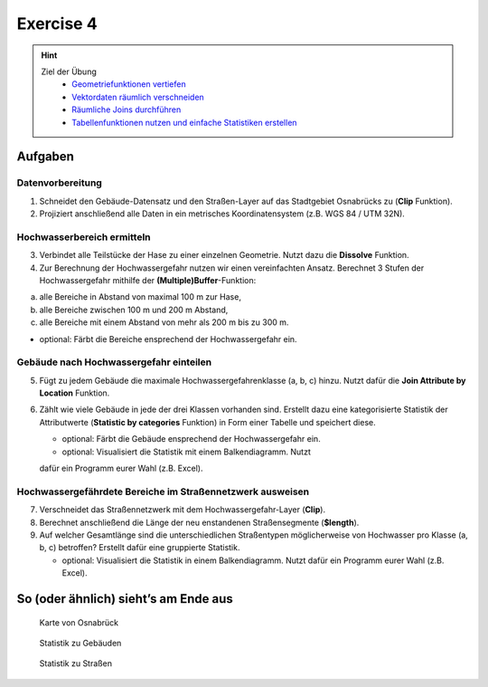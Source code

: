 Exercise 4
==========

.. hint::

   Ziel der Übung
      *  `Geometriefunktionen vertiefen <https://courses.gistools.geog.uni-heidelberg.de/giscience/gis-einfuehrung/wikis/qgis-Geometrieoperationen>`__
      *  `Vektordaten räumlich verschneiden <https://courses.gistools.geog.uni-heidelberg.de/giscience/gis-einfuehrung/wikis/qgis-Räumliche-Verschneidungen>`__
      *  `Räumliche Joins durchführen <https://courses.gistools.geog.uni-heidelberg.de/giscience/gis-einfuehrung/wikis/qgis-Räumliche-Joins>`__
      *  `Tabellenfunktionen nutzen und einfache Statistiken erstellen <https://courses.gistools.geog.uni-heidelberg.de/giscience/gis-einfuehrung/wikis/qgis-Tabellenfunktionen>`__

.. seealso:: Daten

   Daten

   Ladet euch `die Daten herunter <exercise_04_data.zip>`__ und speichert
   sie auf eurem PC. Legt einen lokalen Ordner an und speichert dort die
   obigen Daten. (.zip Ordner müssen vorher entpackt werden.)

      * Osnabrück Fluss Hase (Line) (Quelle: `OpenStreetMap <https://www.openstreetmap.org>`__)
      * Osnabrück Straßennetzwerk (Line) (Quelle: `OpenStreetMap <https://www.openstreetmap.org>`__)
      * Osnabrück Stadtgrenze (Polygon) (Quelle: `OpenStreetMap <https://www.openstreetmap.org>`__)
      * Osnabrück Gebäude (Polygon) (Quelle: `OpenStreetMap <https://www.openstreetmap.org>`__)

Aufgaben
--------

Datenvorbereitung
~~~~~~~~~~~~~~~~~

1. Schneidet den Gebäude-Datensatz und den Straßen-Layer auf das Stadtgebiet Osnabrücks zu (**Clip** Funktion).
2. Projiziert anschließend alle Daten in ein metrisches Koordinatensystem (z.B. WGS 84 / UTM 32N).

Hochwasserbereich ermitteln
~~~~~~~~~~~~~~~~~~~~~~~~~~~

3. Verbindet alle Teilstücke der Hase zu einer einzelnen Geometrie. Nutzt dazu die **Dissolve** Funktion.
4. Zur Berechnung der Hochwassergefahr nutzen wir einen vereinfachten Ansatz. Berechnet 3 Stufen der Hochwassergefahr mithilfe der **(Multiple)Buffer**-Funktion:

(a) alle Bereiche in Abstand von maximal 100 m zur Hase,
(b) alle Bereiche zwischen 100 m und 200 m Abstand,
(c) alle Bereiche mit einem Abstand von mehr als 200 m bis zu 300 m.

-  optional: Färbt die Bereiche ensprechend der Hochwassergefahr ein.

Gebäude nach Hochwassergefahr einteilen
~~~~~~~~~~~~~~~~~~~~~~~~~~~~~~~~~~~~~~~

5. Fügt zu jedem Gebäude die maximale Hochwassergefahrenklasse (a, b, c) hinzu. Nutzt dafür die **Join Attribute by Location** Funktion.
6. Zählt wie viele Gebäude in jede der drei Klassen vorhanden sind. Erstellt dazu eine kategorisierte Statistik der Attributwerte
   (**Statistic by categories** Funktion) in Form einer Tabelle und speichert diese.

   *  optional: Färbt die Gebäude ensprechend der Hochwassergefahr ein.
   *  optional: Visualisiert die Statistik mit einem Balkendiagramm. Nutzt
   dafür ein Programm eurer Wahl (z.B. Excel).

Hochwassergefährdete Bereiche im Straßennetzwerk ausweisen
~~~~~~~~~~~~~~~~~~~~~~~~~~~~~~~~~~~~~~~~~~~~~~~~~~~~~~~~~~

7. Verschneidet das Straßennetzwerk mit dem Hochwassergefahr-Layer (**Clip**).
8. Berechnet anschließend die Länge der neu enstandenen Straßensegmente (**$length**).
9. Auf welcher Gesamtlänge sind die unterschiedlichen Straßentypen möglicherweise von Hochwasser pro Klasse (a, b, c) betroffen?
   Erstellt dafür eine gruppierte Statistik.

   *  optional: Visualisiert die Statistik in einem Balkendiagramm. Nutzt dafür ein Programm eurer Wahl (z.B. Excel).

So (oder ähnlich) sieht’s am Ende aus
-------------------------------------

.. figure:: https://raw.githubusercontent.com/GeowazM/Einfuehrung-GIS-fur-Geowissenschaften/refs/heads/main/exercise_04/osnabrueck_karte.png
   :alt: Karte von Osnabrück

   Karte von Osnabrück

.. figure:: https://raw.githubusercontent.com/GeowazM/Einfuehrung-GIS-fur-Geowissenschaften/refs/heads/main/exercise_04/building_count_stats.png
   :alt: Statistik zu Gebäuden

   Statistik zu Gebäuden

.. figure:: https://raw.githubusercontent.com/GeowazM/Einfuehrung-GIS-fur-Geowissenschaften/refs/heads/main/exercise_04/road_length_stats.png
   :alt: Statistik zu Straßen

   Statistik zu Straßen